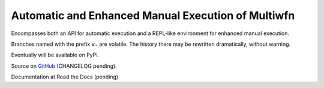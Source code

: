 Automatic and Enhanced Manual Execution of Multiwfn
===================================================

Encompasses both an API for automatic execution and
a REPL-like environment for enhanced manual execution.

Branches named with the prefix ``v.`` are volatile. The history
there may be rewritten dramatically, without warning.

Eventually will be available on PyPI.

Source on `GitHub <https://github.com/bskinn/mwfn-fu>`__
(CHANGELOG pending).

Documentation at Read the Docs (pending)

.. x image:: https://readthedocs.org/projects/h5cube/badge/?version=latest
    :target: http://h5cube.readthedocs.io/en/latest/?badge=latest
    :alt: Documentation Status


